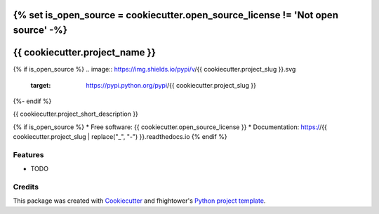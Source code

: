 {% set is_open_source = cookiecutter.open_source_license != 'Not open source' -%}
*******************************
{{ cookiecutter.project_name }}
*******************************

{% if is_open_source %}
.. image:: https://img.shields.io/pypi/v/{{ cookiecutter.project_slug }}.svg
        :target: https://pypi.python.org/pypi/{{ cookiecutter.project_slug }}

.. image:: https://img.shields.io/travis/{{ cookiecutter.repo_username }}/{{ cookiecutter.project_slug }}.svg
        :target: https://travis-ci.org/{{ cookiecutter.repo_username }}/{{ cookiecutter.project_slug }}

.. image:: https://codecov.io/gh/{{ cookiecutter.repo_username }}/{{ cookiecutter.project_slug }}/branch/master/graph/badge.svg
        :target: https://codecov.io/gh/{{ cookiecutter.repo_username }}/{{ cookiecutter.project_slug }}
        
.. image:: https://api.codacy.com/project/badge/Grade/6927955d30df40f395aa8adbd7b8bfe4
   :alt: Codacy Badge
   :target: https://www.codacy.com/app/{{ cookiecutter.repo_username }}/{{ cookiecutter.project_slug }}

.. image:: https://readthedocs.org/projects/{{ cookiecutter.project_slug | replace("_", "-") }}/badge/?version=latest
        :target: https://{{ cookiecutter.project_slug | replace("_", "-") }}.readthedocs.io/en/latest/?badge=latest
        :alt: Documentation Status
{%- endif %}

.. image:: https://pyup.io/repos/github/{{ cookiecutter.repo_username }}/{{ cookiecutter.project_slug }}/shield.svg
     :target: https://pyup.io/repos/github/{{ cookiecutter.repo_username }}/{{ cookiecutter.project_slug }}/
     :alt: Updates

{{ cookiecutter.project_short_description }}

{% if is_open_source %}
* Free software: {{ cookiecutter.open_source_license }}
* Documentation: https://{{ cookiecutter.project_slug | replace("_", "-") }}.readthedocs.io
{% endif %}

Features
========

* TODO

Credits
=======

This package was created with Cookiecutter_ and fhightower's `Python project template`_.

.. _Cookiecutter: https://github.com/audreyr/cookiecutter
.. _`Python project template`: https://github.com/fhightower-templates/python-project-template

